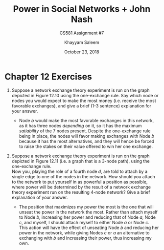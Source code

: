 #+STARTUP: noindent showall
#+TITLE: Power in Social Networks + John Nash
#+SUBTITLE: CS581 Assignment #7
#+AUTHOR: Khayyam Saleem
#+OPTIONS: toc:nil num:nil
#+DATE: October 23, 2018
#+LATEX_HEADER: \usepackage[1.0]{geometry}

* Chapter 12 Exercises
1) Suppose a network exchange theory experiment is run on the graph depicted in Figure 12.10 using the one-exchange rule. Say which node or nodes you would expect to make the most money (i.e. receive the most favorable exchanges), and give a brief (1-3 sentence) explanation for your answer.
   #+ATTR_LATEX: :width 200
   [[./12.10.png]]
   
   - Node /b/ would make the most favorable exchanges in this network, as it has three nodes /depending/ on it, so it has the maximum /satiability/ of the 7 nodes present. Despite the one-exchange rule being in place, the nodes will favor making exchanges with Node /b/ because it has the most alternatives, and they will hence be forced to raise the stakes on their value offered to win her one exchange.
     
2) Suppose a network exchange theory experiment is run on the graph depicted in Figure 12.11 (i.e. a graph that is a 3-node path), using the one-exchange rule.\\
   Now you, playing the role of a fourth node /d/, are told to attach by a single edge to one of the nodes in the network. How should you attach to the network to put yourself in as powerful a position as possible, where power will be determined by the result of a network exchange theory experiment run on the resulting 4-node network? Give a brief explanation of your answer. 
   #+ATTR_LATEX: :width 200
   [[./12.11.png]]
   
   - The position that maximizes my power the most is the one that will unseat the power in the network the most. Rather than attach myself to Node /b/, increasing her power and reducing that of Node /a/, Node /c/, and myself, I should attach myself to either Node /a/ or Node /c/. This action will have the effect of unseating Node /b/ and reducing her power in the network, while giving Nodes /c/ or /a/ an alternative to exchanging with /b/ and increasing their power, thus increasing my own.
